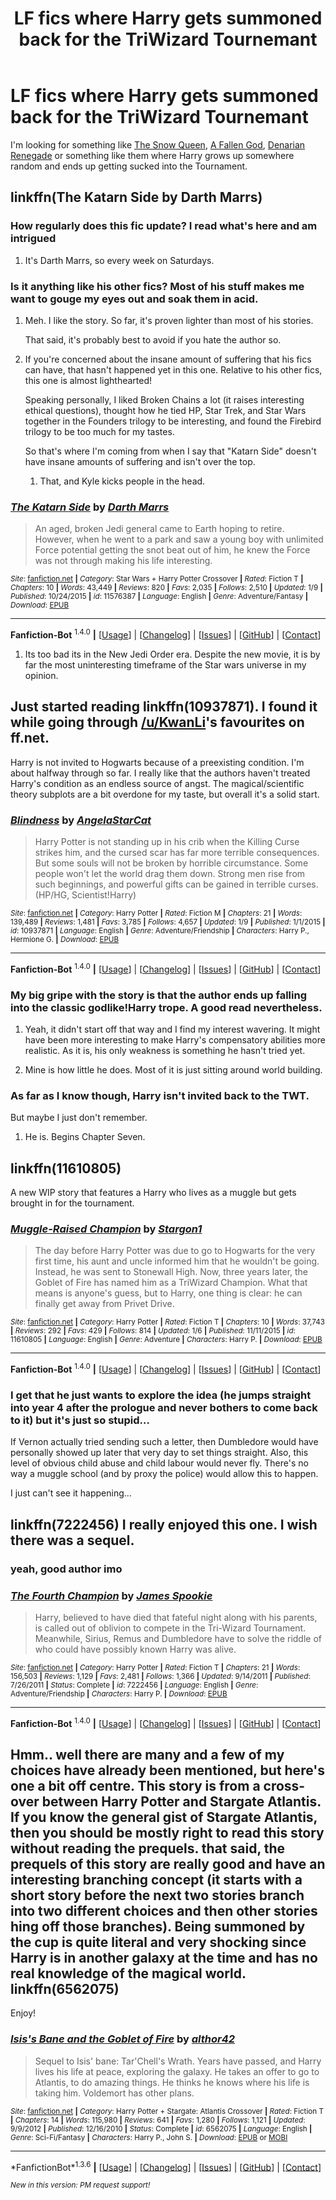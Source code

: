 #+TITLE: LF fics where Harry gets summoned back for the TriWizard Tournemant

* LF fics where Harry gets summoned back for the TriWizard Tournemant
:PROPERTIES:
:Score: 5
:DateUnix: 1452562054.0
:DateShort: 2016-Jan-12
:FlairText: Request
:END:
I'm looking for something like [[https://www.fanfiction.net/s/8724634/1/The-Snow-Queen][The Snow Queen]], [[https://www.fanfiction.net/s/11447653/1/A-Fallen-God][A Fallen God]], [[https://www.fanfiction.net/s/3473224/1/The-Denarian-Renegade][Denarian Renegade]] or something like them where Harry grows up somewhere random and ends up getting sucked into the Tournament.


** linkffn(The Katarn Side by Darth Marrs)
:PROPERTIES:
:Author: __Pers
:Score: 5
:DateUnix: 1452564967.0
:DateShort: 2016-Jan-12
:END:

*** How regularly does this fic update? I read what's here and am intrigued
:PROPERTIES:
:Author: MystycMoose
:Score: 3
:DateUnix: 1452579321.0
:DateShort: 2016-Jan-12
:END:

**** It's Darth Marrs, so every week on Saturdays.
:PROPERTIES:
:Author: __Pers
:Score: 4
:DateUnix: 1452588498.0
:DateShort: 2016-Jan-12
:END:


*** Is it anything like his other fics? Most of his stuff makes me want to gouge my eyes out and soak them in acid.
:PROPERTIES:
:Score: 3
:DateUnix: 1452565287.0
:DateShort: 2016-Jan-12
:END:

**** Meh. I like the story. So far, it's proven lighter than most of his stories.

That said, it's probably best to avoid if you hate the author so.
:PROPERTIES:
:Author: __Pers
:Score: 3
:DateUnix: 1452569451.0
:DateShort: 2016-Jan-12
:END:


**** If you're concerned about the insane amount of suffering that his fics can have, that hasn't happened yet in this one. Relative to his other fics, this one is almost lighthearted!

Speaking personally, I liked Broken Chains a lot (it raises interesting ethical questions), thought how he tied HP, Star Trek, and Star Wars together in the Founders trilogy to be interesting, and found the Firebird trilogy to be too much for my tastes.

So that's where I'm coming from when I say that "Katarn Side" doesn't have insane amounts of suffering and isn't over the top.
:PROPERTIES:
:Author: philosophize
:Score: 3
:DateUnix: 1452569476.0
:DateShort: 2016-Jan-12
:END:

***** That, and Kyle kicks people in the head.
:PROPERTIES:
:Author: Averant
:Score: 6
:DateUnix: 1452595254.0
:DateShort: 2016-Jan-12
:END:


*** [[http://www.fanfiction.net/s/11576387/1/][*/The Katarn Side/*]] by [[https://www.fanfiction.net/u/1229909/Darth-Marrs][/Darth Marrs/]]

#+begin_quote
  An aged, broken Jedi general came to Earth hoping to retire. However, when he went to a park and saw a young boy with unlimited Force potential getting the snot beat out of him, he knew the Force was not through making his life interesting.
#+end_quote

^{/Site/: [[http://www.fanfiction.net/][fanfiction.net]] *|* /Category/: Star Wars + Harry Potter Crossover *|* /Rated/: Fiction T *|* /Chapters/: 10 *|* /Words/: 43,449 *|* /Reviews/: 820 *|* /Favs/: 2,035 *|* /Follows/: 2,510 *|* /Updated/: 1/9 *|* /Published/: 10/24/2015 *|* /id/: 11576387 *|* /Language/: English *|* /Genre/: Adventure/Fantasy *|* /Download/: [[http://www.p0ody-files.com/ff_to_ebook/mobile/makeEpub.php?id=11576387][EPUB]]}

--------------

*Fanfiction-Bot* ^{1.4.0} *|* [[[https://github.com/tusing/reddit-ffn-bot/wiki/Usage][Usage]]] | [[[https://github.com/tusing/reddit-ffn-bot/wiki/Changelog][Changelog]]] | [[[https://github.com/tusing/reddit-ffn-bot/issues/][Issues]]] | [[[https://github.com/tusing/reddit-ffn-bot/][GitHub]]] | [[[https://www.reddit.com/message/compose?to=%2Fu%2Ftusing][Contact]]]
:PROPERTIES:
:Author: FanfictionBot
:Score: 1
:DateUnix: 1452564999.0
:DateShort: 2016-Jan-12
:END:

**** Its too bad its in the New Jedi Order era. Despite the new movie, it is by far the most uninteresting timeframe of the Star wars universe in my opinion.
:PROPERTIES:
:Author: UndeadBBQ
:Score: 1
:DateUnix: 1452626381.0
:DateShort: 2016-Jan-12
:END:


** Just started reading linkffn(10937871). I found it while going through [[/u/KwanLi]]'s favourites on ff.net.

Harry is not invited to Hogwarts because of a preexisting condition. I'm about halfway through so far. I really like that the authors haven't treated Harry's condition as an endless source of angst. The magical/scientific theory subplots are a bit overdone for my taste, but overall it's a solid start.
:PROPERTIES:
:Author: MacsenWledig
:Score: 6
:DateUnix: 1452562623.0
:DateShort: 2016-Jan-12
:END:

*** [[http://www.fanfiction.net/s/10937871/1/][*/Blindness/*]] by [[https://www.fanfiction.net/u/717542/AngelaStarCat][/AngelaStarCat/]]

#+begin_quote
  Harry Potter is not standing up in his crib when the Killing Curse strikes him, and the cursed scar has far more terrible consequences. But some souls will not be broken by horrible circumstance. Some people won't let the world drag them down. Strong men rise from such beginnings, and powerful gifts can be gained in terrible curses. (HP/HG, Scientist!Harry)
#+end_quote

^{/Site/: [[http://www.fanfiction.net/][fanfiction.net]] *|* /Category/: Harry Potter *|* /Rated/: Fiction M *|* /Chapters/: 21 *|* /Words/: 139,489 *|* /Reviews/: 1,481 *|* /Favs/: 3,785 *|* /Follows/: 4,657 *|* /Updated/: 1/9 *|* /Published/: 1/1/2015 *|* /id/: 10937871 *|* /Language/: English *|* /Genre/: Adventure/Friendship *|* /Characters/: Harry P., Hermione G. *|* /Download/: [[http://www.p0ody-files.com/ff_to_ebook/mobile/makeEpub.php?id=10937871][EPUB]]}

--------------

*Fanfiction-Bot* ^{1.4.0} *|* [[[https://github.com/tusing/reddit-ffn-bot/wiki/Usage][Usage]]] | [[[https://github.com/tusing/reddit-ffn-bot/wiki/Changelog][Changelog]]] | [[[https://github.com/tusing/reddit-ffn-bot/issues/][Issues]]] | [[[https://github.com/tusing/reddit-ffn-bot/][GitHub]]] | [[[https://www.reddit.com/message/compose?to=%2Fu%2Ftusing][Contact]]]
:PROPERTIES:
:Author: FanfictionBot
:Score: 2
:DateUnix: 1452562638.0
:DateShort: 2016-Jan-12
:END:


*** My big gripe with the story is that the author ends up falling into the classic godlike!Harry trope. A good read nevertheless.
:PROPERTIES:
:Author: Prince_Silk
:Score: 2
:DateUnix: 1452629297.0
:DateShort: 2016-Jan-12
:END:

**** Yeah, it didn't start off that way and I find my interest wavering. It might have been more interesting to make Harry's compensatory abilities more realistic. As it is, his only weakness is something he hasn't tried yet.
:PROPERTIES:
:Author: MacsenWledig
:Score: 3
:DateUnix: 1452629426.0
:DateShort: 2016-Jan-12
:END:


**** Mine is how little he does. Most of it is just sitting around world building.
:PROPERTIES:
:Author: BobVosh
:Score: 3
:DateUnix: 1452639620.0
:DateShort: 2016-Jan-13
:END:


*** As far as I know though, Harry isn't invited back to the TWT.

But maybe I just don't remember.
:PROPERTIES:
:Author: KwanLi
:Score: 1
:DateUnix: 1452609237.0
:DateShort: 2016-Jan-12
:END:

**** He is. Begins Chapter Seven.
:PROPERTIES:
:Author: MacsenWledig
:Score: 3
:DateUnix: 1452613894.0
:DateShort: 2016-Jan-12
:END:


** linkffn(11610805)

A new WIP story that features a Harry who lives as a muggle but gets brought in for the tournament.
:PROPERTIES:
:Author: DZCreeper
:Score: 3
:DateUnix: 1452566926.0
:DateShort: 2016-Jan-12
:END:

*** [[http://www.fanfiction.net/s/11610805/1/][*/Muggle-Raised Champion/*]] by [[https://www.fanfiction.net/u/5643202/Stargon1][/Stargon1/]]

#+begin_quote
  The day before Harry Potter was due to go to Hogwarts for the very first time, his aunt and uncle informed him that he wouldn't be going. Instead, he was sent to Stonewall High. Now, three years later, the Goblet of Fire has named him as a TriWizard Champion. What that means is anyone's guess, but to Harry, one thing is clear: he can finally get away from Privet Drive.
#+end_quote

^{/Site/: [[http://www.fanfiction.net/][fanfiction.net]] *|* /Category/: Harry Potter *|* /Rated/: Fiction T *|* /Chapters/: 10 *|* /Words/: 37,743 *|* /Reviews/: 292 *|* /Favs/: 429 *|* /Follows/: 814 *|* /Updated/: 1/6 *|* /Published/: 11/11/2015 *|* /id/: 11610805 *|* /Language/: English *|* /Genre/: Adventure *|* /Characters/: Harry P. *|* /Download/: [[http://www.p0ody-files.com/ff_to_ebook/mobile/makeEpub.php?id=11610805][EPUB]]}

--------------

*Fanfiction-Bot* ^{1.4.0} *|* [[[https://github.com/tusing/reddit-ffn-bot/wiki/Usage][Usage]]] | [[[https://github.com/tusing/reddit-ffn-bot/wiki/Changelog][Changelog]]] | [[[https://github.com/tusing/reddit-ffn-bot/issues/][Issues]]] | [[[https://github.com/tusing/reddit-ffn-bot/][GitHub]]] | [[[https://www.reddit.com/message/compose?to=%2Fu%2Ftusing][Contact]]]
:PROPERTIES:
:Author: FanfictionBot
:Score: 2
:DateUnix: 1452566943.0
:DateShort: 2016-Jan-12
:END:


*** I get that he just wants to explore the idea (he jumps straight into year 4 after the prologue and never bothers to come back to it) but it's just so stupid...

If Vernon actually tried sending such a letter, then Dumbledore would have personally showed up later that very day to set things straight. Also, this level of obvious child abuse and child labour would never fly. There's no way a muggle school (and by proxy the police) would allow this to happen.

I just can't see it happening...
:PROPERTIES:
:Author: Frix
:Score: 2
:DateUnix: 1452789472.0
:DateShort: 2016-Jan-14
:END:


** linkffn(7222456) I really enjoyed this one. I wish there was a sequel.
:PROPERTIES:
:Author: Llian_Winter
:Score: 2
:DateUnix: 1452577914.0
:DateShort: 2016-Jan-12
:END:

*** yeah, good author imo
:PROPERTIES:
:Author: sfjoellen
:Score: 2
:DateUnix: 1452615509.0
:DateShort: 2016-Jan-12
:END:


*** [[http://www.fanfiction.net/s/7222456/1/][*/The Fourth Champion/*]] by [[https://www.fanfiction.net/u/649126/James-Spookie][/James Spookie/]]

#+begin_quote
  Harry, believed to have died that fateful night along with his parents, is called out of oblivion to compete in the Tri-Wizard Tournament. Meanwhile, Sirius, Remus and Dumbledore have to solve the riddle of who could have possibly known Harry was alive.
#+end_quote

^{/Site/: [[http://www.fanfiction.net/][fanfiction.net]] *|* /Category/: Harry Potter *|* /Rated/: Fiction T *|* /Chapters/: 21 *|* /Words/: 156,503 *|* /Reviews/: 1,129 *|* /Favs/: 2,481 *|* /Follows/: 1,366 *|* /Updated/: 9/14/2011 *|* /Published/: 7/26/2011 *|* /Status/: Complete *|* /id/: 7222456 *|* /Language/: English *|* /Genre/: Adventure/Friendship *|* /Characters/: Harry P. *|* /Download/: [[http://www.p0ody-files.com/ff_to_ebook/mobile/makeEpub.php?id=7222456][EPUB]]}

--------------

*Fanfiction-Bot* ^{1.4.0} *|* [[[https://github.com/tusing/reddit-ffn-bot/wiki/Usage][Usage]]] | [[[https://github.com/tusing/reddit-ffn-bot/wiki/Changelog][Changelog]]] | [[[https://github.com/tusing/reddit-ffn-bot/issues/][Issues]]] | [[[https://github.com/tusing/reddit-ffn-bot/][GitHub]]] | [[[https://www.reddit.com/message/compose?to=%2Fu%2Ftusing][Contact]]]
:PROPERTIES:
:Author: FanfictionBot
:Score: 1
:DateUnix: 1452577934.0
:DateShort: 2016-Jan-12
:END:


** Hmm.. well there are many and a few of my choices have already been mentioned, but here's one a bit off centre. This story is from a cross-over between Harry Potter and Stargate Atlantis. If you know the general gist of Stargate Atlantis, then you should be mostly right to read this story without reading the prequels. that said, the prequels of this story are really good and have an interesting branching concept (it starts with a short story before the next two stories branch into two different choices and then other stories hing off those branches). Being summoned by the cup is quite literal and very shocking since Harry is in another galaxy at the time and has no real knowledge of the magical world. linkffn(6562075)

Enjoy!
:PROPERTIES:
:Author: TheNoviceMind
:Score: 2
:DateUnix: 1454167485.0
:DateShort: 2016-Jan-30
:END:

*** [[http://www.fanfiction.net/s/6562075/1/][*/Isis's Bane and the Goblet of Fire/*]] by [[https://www.fanfiction.net/u/984340/althor42][/althor42/]]

#+begin_quote
  Sequel to Isis' bane: Tar'Chell's Wrath. Years have passed, and Harry lives his life at peace, exploring the galaxy. He takes an offer to go to Atlantis, to do amazing things. He thinks he knows where his life is taking him. Voldemort has other plans.
#+end_quote

^{/Site/: [[http://www.fanfiction.net/][fanfiction.net]] *|* /Category/: Harry Potter + Stargate: Atlantis Crossover *|* /Rated/: Fiction T *|* /Chapters/: 14 *|* /Words/: 115,980 *|* /Reviews/: 641 *|* /Favs/: 1,280 *|* /Follows/: 1,121 *|* /Updated/: 9/9/2012 *|* /Published/: 12/16/2010 *|* /Status/: Complete *|* /id/: 6562075 *|* /Language/: English *|* /Genre/: Sci-Fi/Fantasy *|* /Characters/: Harry P., John S. *|* /Download/: [[http://www.p0ody-files.com/ff_to_ebook/download.php?id=6562075&filetype=epub][EPUB]] or [[http://www.p0ody-files.com/ff_to_ebook/download.php?id=6562075&filetype=mobi][MOBI]]}

--------------

*FanfictionBot*^{1.3.6} *|* [[[https://github.com/tusing/reddit-ffn-bot/wiki/Usage][Usage]]] | [[[https://github.com/tusing/reddit-ffn-bot/wiki/Changelog][Changelog]]] | [[[https://github.com/tusing/reddit-ffn-bot/issues/][Issues]]] | [[[https://github.com/tusing/reddit-ffn-bot/][GitHub]]] | [[[https://www.reddit.com/message/compose?to=%2Fu%2Ftusing][Contact]]]

^{/New in this version: PM request support!/}
:PROPERTIES:
:Author: FanfictionBot
:Score: 1
:DateUnix: 1454167518.0
:DateShort: 2016-Jan-30
:END:
